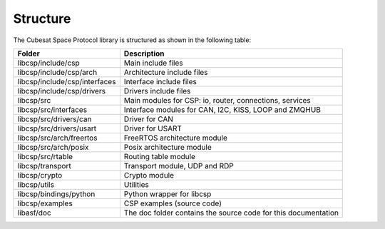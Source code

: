 Structure
=========
The Cubesat Space Protocol library is structured as shown in the following table:

=============================  =========================================================================
**Folder**                     **Description**
=============================  =========================================================================
libcsp/include/csp             Main include files
libcsp/include/csp/arch        Architecture include files
libcsp/include/csp/interfaces  Interface include files
libcsp/include/csp/drivers     Drivers include files
libcsp/src                     Main modules for CSP: io, router, connections, services 
libcsp/src/interfaces          Interface modules for CAN, I2C, KISS, LOOP and ZMQHUB
libcsp/src/drivers/can         Driver for CAN                                      
libcsp/src/drivers/usart       Driver for USART                                      
libcsp/src/arch/freertos       FreeRTOS architecture module
libcsp/src/arch/posix          Posix architecture module
libcsp/src/rtable              Routing table module
libcsp/transport               Transport module, UDP and RDP
libcsp/crypto                  Crypto module
libcsp/utils                   Utilities
libcsp/bindings/python         Python wrapper for libcsp                                       
libcsp/examples                CSP examples (source code)                                      
libasf/doc                     The doc folder contains the source code for this documentation
=============================  =========================================================================
